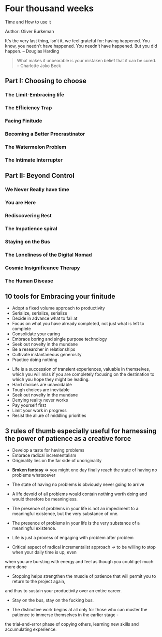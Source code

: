 * Four thousand weeks
Time and How to use it

Author: Oliver Burkeman

#+_begin_quote
It's the very last thing, isn't it, we feel grateful for: having happened. You know, 
you needn't have happened. You needn't have happened. But you did happen.
-- Douglas Harding
#+end_quote

#+begin_quote
What makes it unbearable is your mistaken belief that it can be cured. -- Charlotte Joko Beck
#+end_quote



** Part I: Choosing to choose

*** The Limit-Embracing life

*** The Efficiency Trap

*** Facing Finitude

*** Becoming a Better Procrastinator

*** The Watermelon Problem

*** The Intimate Interrupter

** Part II: Beyond Control

*** We Never Really have time

*** You are Here

*** Rediscovering Rest

*** The Impatience spiral

*** Staying on the Bus

*** The Loneliness of the Digital Nomad

*** Cosmic Insignificance Therapy

*** The Human Disease

** 10 tools for Embracing your finitude
 - Adopt a fixed volume approach to productivity
 - Serialize, serialize, serialize
 - Decide in advance what to fail at
 - Focus on what you have already completed, not just what is left to complete
 - Consolidate your caring
 - Embrace boring and single purpose technology
 - Seek out novelty in the mundane
 - Be a researcher in relationships
 - Cultivate instantaneous generosity
 - Practice doing nothing


- Life is a succession of transient experiences, valuable in themselves, which you will miss if you are completely focusing on the
	destination to which you hope they might be leading.
- Hard choices are unavoidable
- Tough choices are inevitable
- Seek out novelty in the mundane
- Denying reality never works
- Pay yourself first
- Limit your work in progress
- Resist the allure of middling priorities

** 3 rules of thumb especially useful for harnessing the power of patience as a creative force
 - Develop a taste for having problems
 - Embrace radical incrementalism
 - Originality lies on the far side of unoriginality

- *Broken fantasy* => you might one day finally reach the state of having no problems whatsoever

- The state of having no problems is obviously never going to arrive

- A life devoid of all problems would contain nothing worth doing and would therefore be meaningless.

- The presence of problems in your life is not an impediment to a meaningful existence, but the very substance of one.

- The presence of problems in your life is the very substance of a meaningful existence.

- Life is just a process of engaging with problem after problem

- Critical aspect of radical incrementalist approach -> to be willing to stop when your daily time is up, even
when you are bursting with energy and feel as though you could get much more done

- Stopping helps strengthen the muscle of patience that will permit you to return to the project again,
and thus to sustain your productivity over an entire career.

- Stay on the bus, stay on the fucking bus.

- The distinctive work begins at all only for those who can muster the patience to immerse themselves in the earlier stage -
the trial-and-error phase of copying others, learning new skills and accumulating experience.

